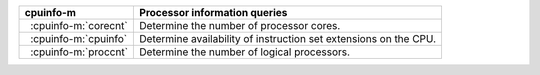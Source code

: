.. |_| unicode:: 0xA0 0xA0
   :trim:

========================  ================================================================
cpuinfo-m                 Processor information queries
========================  ================================================================
|_| :cpuinfo-m:`corecnt`  Determine the number of processor cores.
|_| :cpuinfo-m:`cpuinfo`  Determine availability of instruction set extensions on the CPU.
|_| :cpuinfo-m:`proccnt`  Determine the number of logical processors.
========================  ================================================================
